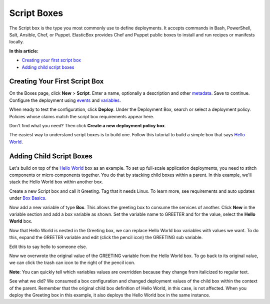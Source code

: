 Script Boxes
************

The Script box is the type you most commonly use to define deployments. It accepts commands in Bash, PowerShell, Salt, Ansible, Chef, or Puppet. ElasticBox provides Chef and Puppet public boxes to install and run recipes or manifests locally.

**In this article:**

* `Creating your first script box`_
* `Adding child script boxes`_

Creating Your First Script Box
------------------------------

On the Boxes page, click **New** > **Script**. Enter a name, optionally a description and other `metadata </../documentation/core-concepts/boxes/#box-metadata>`_. Save to continue. Configure the deployment using `events </../documentation/configuring-and-managing-boxes/start-stop-and-upgrade-boxes/>`_ and `variables </../documentation/configuring-and-managing-boxes/parameterizing-boxes-with-variables/>`_.

When ready to test the configuration, click **Deploy**. Under the Deployment Box, search or select a deployment policy. Policies whose claims match the script box requirements appear here.

Don't find what you need? Then click **Create a new deployment policy box**.

The easiest way to understand script boxes is to build one. Follow this tutorial to build a simple box that says `Hello World </../documentation/getting-started/hello-world-in-elasticbox/>`_.

Adding Child Script Boxes
-------------------------

Let's build on top of the `Hello World </../documentation/getting-started/hello-world-in-elasticbox/>`_ box as an example. To set up full-scale application deployments, you need to stitch components or micro components together. You do that by stacking child boxes within a parent. In this example, we'll stack the Hello World box within another box.

Create a new Script box and call it Greeting. Tag that it needs Linux. To learn more, see requirements and auto updates under `Box Basics </../documentation/core-concepts/boxes/#anatomy>`_.

.. raw:: html

    <div class="doc-image padding-1x">
    	<img class="img-responsive" src="/../assets/img/docs/boxes/box-new-2.png" alt="Create a New Box">
    </div>

Now add a new variable of type **Box**. This allows the greeting box to consume the services of another. Click **New** in the variable section and add a box variable as shown. Set the variable name to GREETER and for the value, select the **Hello World** box.

.. raw:: html

    <div class="doc-image padding-1x">
    	<img class="img-responsive" src="/../assets/img/docs/boxes/box-new-box-variable.png" alt="Add Box Type Variable">
    </div>

Now that Hello World is nested in the Greeting box, we can replace Hello World box variables with values we want. To do this, expand the GREETER variable and edit (click the pencil icon) the GREETING sub variable.

.. raw:: html

    <div class="doc-image padding-1x">
        <img class="img-responsive" src="/../assets/img/docs/boxes/box-box-variables.png" alt="Select the Box Variable Sub-Variable">
    </div>

Edit this to say hello to someone else.

.. raw:: html

	<div class="doc-image padding-1x">
     	<img class="img-responsive" src="/../assets/img/docs/boxes/box-edit-variable.png" alt="Edit the Value of the Nested Box Variable">
    </div>

Now we overwrote the original value of the GREETING variable from the Hello World box. To go back to its original value, we can click the trash can icon to the right of the pencil icon.

**Note**: You can quickly tell which variables values are overridden because they change from italicized to regular text.

.. raw:: html

	<div class="doc-image padding-1x">
        <img class="img-responsive" src="/../assets/img/docs/boxes/box-box-variables-2.png" alt="See Value of Sub-Variable Overridden">
    </div>

See what we did? We consumed a box configuration and changed deployment values of the child box within the context of the parent. Remember that the original child box definition of Hello World, in this case, is not affected. When you deploy the Greeting box in this example, it also deploys the Hello World box in the same instance.

